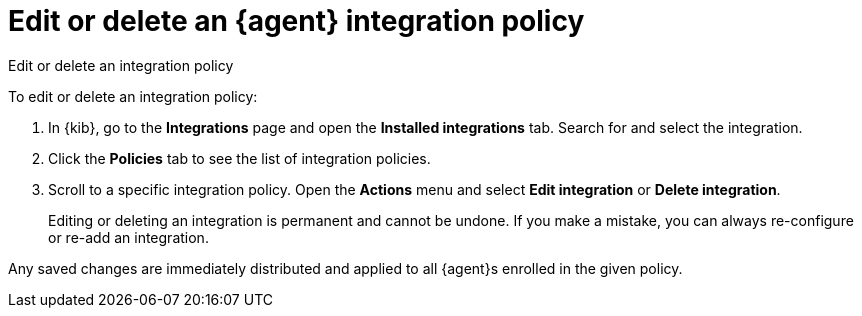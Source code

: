 [[edit-or-delete-integration-policy]]
= Edit or delete an {agent} integration policy

++++
<titleabbrev>Edit or delete an integration policy</titleabbrev>
++++


To edit or delete an integration policy:

. In {kib}, go to the **Integrations** page and open the **Installed integrations** tab. Search
for and select the integration.

. Click the *Policies* tab to see the list of integration policies.

. Scroll to a specific integration policy.
Open the *Actions* menu and select *Edit integration* or *Delete integration*.
+
Editing or deleting an integration is permanent and cannot be undone.
If you make a mistake, you can always re-configure or re-add an integration.

Any saved changes are immediately distributed and applied to all {agent}s
enrolled in the given policy.